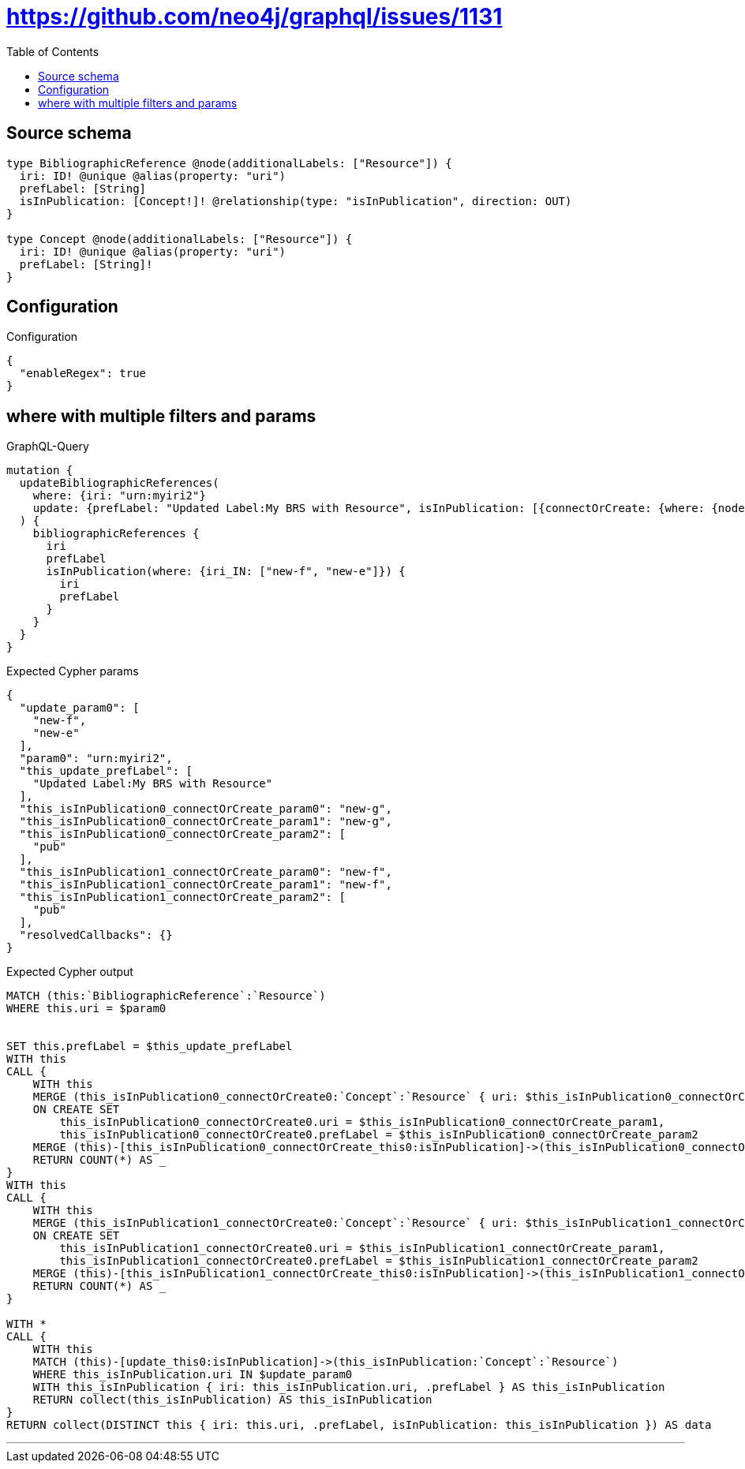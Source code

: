 :toc:

= https://github.com/neo4j/graphql/issues/1131

== Source schema

[source,graphql,schema=true]
----
type BibliographicReference @node(additionalLabels: ["Resource"]) {
  iri: ID! @unique @alias(property: "uri")
  prefLabel: [String]
  isInPublication: [Concept!]! @relationship(type: "isInPublication", direction: OUT)
}

type Concept @node(additionalLabels: ["Resource"]) {
  iri: ID! @unique @alias(property: "uri")
  prefLabel: [String]!
}
----

== Configuration

.Configuration
[source,json,schema-config=true]
----
{
  "enableRegex": true
}
----
== where with multiple filters and params

.GraphQL-Query
[source,graphql]
----
mutation {
  updateBibliographicReferences(
    where: {iri: "urn:myiri2"}
    update: {prefLabel: "Updated Label:My BRS with Resource", isInPublication: [{connectOrCreate: {where: {node: {iri: "new-g"}}, onCreate: {node: {iri: "new-g", prefLabel: "pub"}}}}, {connectOrCreate: {where: {node: {iri: "new-f"}}, onCreate: {node: {iri: "new-f", prefLabel: "pub"}}}}]}
  ) {
    bibliographicReferences {
      iri
      prefLabel
      isInPublication(where: {iri_IN: ["new-f", "new-e"]}) {
        iri
        prefLabel
      }
    }
  }
}
----

.Expected Cypher params
[source,json]
----
{
  "update_param0": [
    "new-f",
    "new-e"
  ],
  "param0": "urn:myiri2",
  "this_update_prefLabel": [
    "Updated Label:My BRS with Resource"
  ],
  "this_isInPublication0_connectOrCreate_param0": "new-g",
  "this_isInPublication0_connectOrCreate_param1": "new-g",
  "this_isInPublication0_connectOrCreate_param2": [
    "pub"
  ],
  "this_isInPublication1_connectOrCreate_param0": "new-f",
  "this_isInPublication1_connectOrCreate_param1": "new-f",
  "this_isInPublication1_connectOrCreate_param2": [
    "pub"
  ],
  "resolvedCallbacks": {}
}
----

.Expected Cypher output
[source,cypher]
----
MATCH (this:`BibliographicReference`:`Resource`)
WHERE this.uri = $param0


SET this.prefLabel = $this_update_prefLabel
WITH this
CALL {
    WITH this
    MERGE (this_isInPublication0_connectOrCreate0:`Concept`:`Resource` { uri: $this_isInPublication0_connectOrCreate_param0 })
    ON CREATE SET
        this_isInPublication0_connectOrCreate0.uri = $this_isInPublication0_connectOrCreate_param1,
        this_isInPublication0_connectOrCreate0.prefLabel = $this_isInPublication0_connectOrCreate_param2
    MERGE (this)-[this_isInPublication0_connectOrCreate_this0:isInPublication]->(this_isInPublication0_connectOrCreate0)
    RETURN COUNT(*) AS _
}
WITH this
CALL {
    WITH this
    MERGE (this_isInPublication1_connectOrCreate0:`Concept`:`Resource` { uri: $this_isInPublication1_connectOrCreate_param0 })
    ON CREATE SET
        this_isInPublication1_connectOrCreate0.uri = $this_isInPublication1_connectOrCreate_param1,
        this_isInPublication1_connectOrCreate0.prefLabel = $this_isInPublication1_connectOrCreate_param2
    MERGE (this)-[this_isInPublication1_connectOrCreate_this0:isInPublication]->(this_isInPublication1_connectOrCreate0)
    RETURN COUNT(*) AS _
}

WITH *
CALL {
    WITH this
    MATCH (this)-[update_this0:isInPublication]->(this_isInPublication:`Concept`:`Resource`)
    WHERE this_isInPublication.uri IN $update_param0
    WITH this_isInPublication { iri: this_isInPublication.uri, .prefLabel } AS this_isInPublication
    RETURN collect(this_isInPublication) AS this_isInPublication
}
RETURN collect(DISTINCT this { iri: this.uri, .prefLabel, isInPublication: this_isInPublication }) AS data
----

'''

